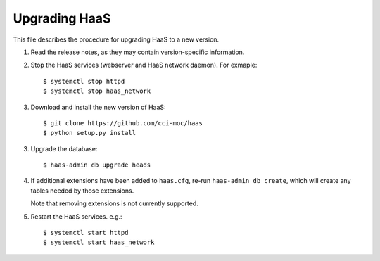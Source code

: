 Upgrading HaaS
==============

This file describes the procedure for upgrading HaaS to a new version.

1. Read the release notes, as they may contain version-specific information.
2. Stop the HaaS services (webserver and HaaS network daemon). For exmaple::

     $ systemctl stop httpd
     $ systemctl stop haas_network

3. Download and install the new version of HaaS::

     $ git clone https://github.com/cci-moc/haas
     $ python setup.py install

3. Upgrade the database::

     $ haas-admin db upgrade heads

4. If additional extensions have been added to ``haas.cfg``, re-run ``haas-admin
   db create``, which will create any tables needed by those extensions.

   Note that removing extensions is not currently supported.

5. Restart the HaaS services. e.g.::

     $ systemctl start httpd
     $ systemctl start haas_network
